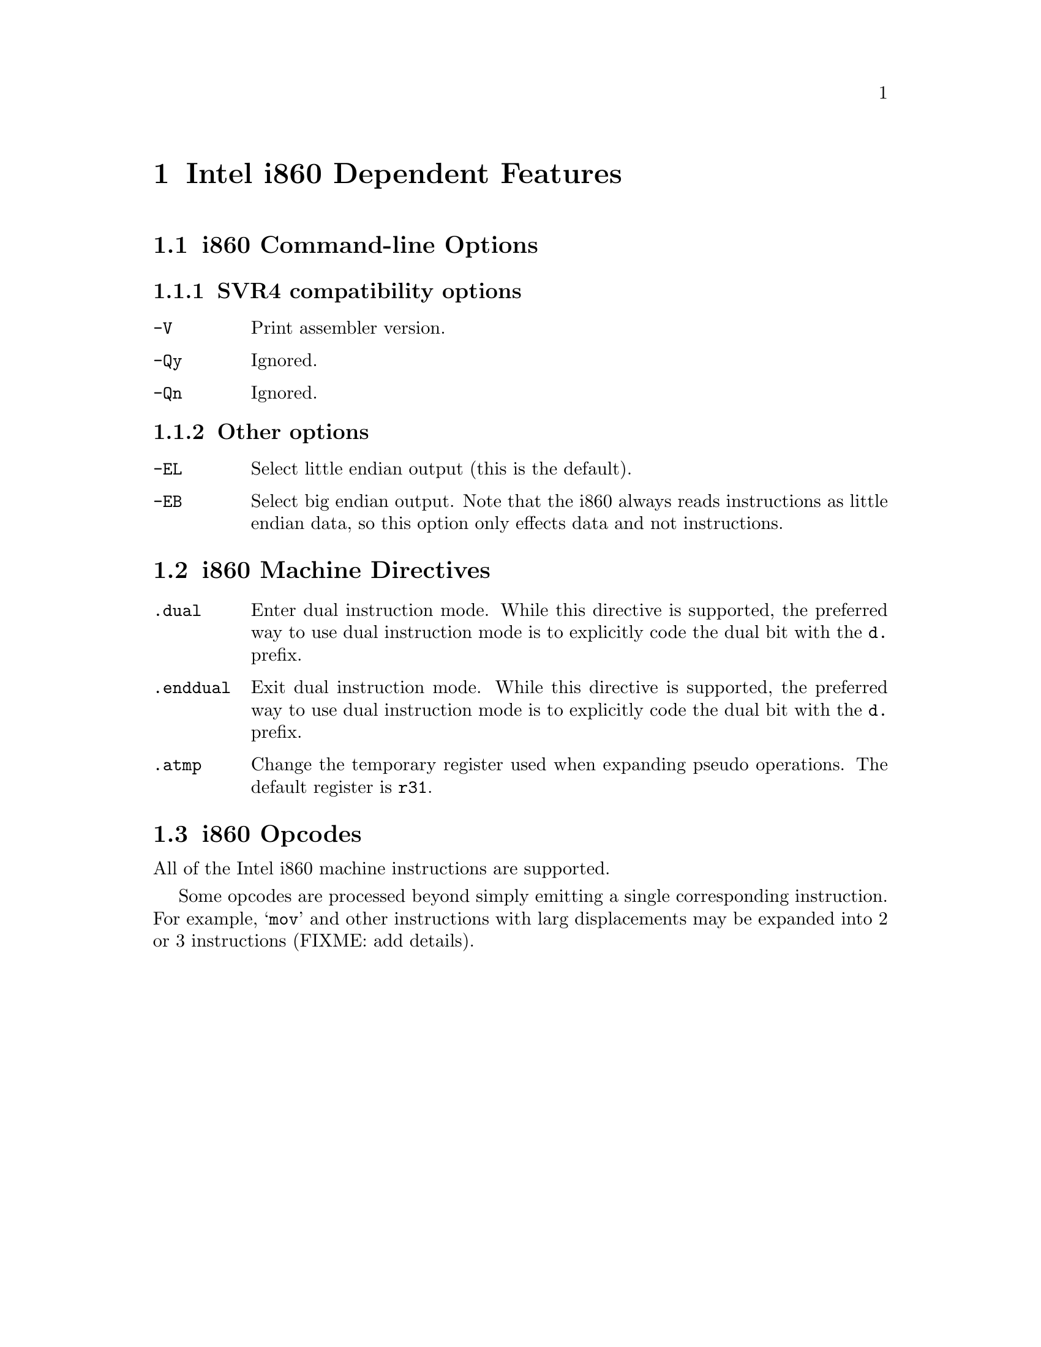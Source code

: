 @c Copyright (C) 2000 Free Software Foundation, Inc.
@c This is part of the GAS manual.
@c For copying conditions, see the file as.texinfo.
@ifset GENERIC
@page
@node i860-Dependent
@chapter Intel i860 Dependent Features
@end ifset
@ifclear GENERIC
@node Machine Dependencies
@chapter Intel i860 Dependent Features
@end ifclear

@ignore
@c FIXME: This is basically a stub for i860. There is tons more information
that I will add later (jle@cygnus.com). The assembler is still being
written. The i860 assembler that existed previously was never finished
and doesn't even build. Further, its not BFD_ASSEMBLER and it doesn't
do ELF (it doesn't do anything, but you get the point).
@end ignore

@cindex i860 support
@menu
* Options-i860::                i860 Command-line Options
* Directives-i860::             i860 Machine Directives
* Opcodes for i860::            i860 Opcodes
@end menu

@node Options-i860

@section i860 Command-line Options
@subsection SVR4 compatibility options 
@table @code
@item -V
Print assembler version.
@item -Qy
Ignored.
@item -Qn
Ignored.
@end table
@subsection Other options 
@table @code
@item -EL
Select little endian output (this is the default).
@item -EB
Select big endian output. Note that the i860 always reads instructions
as little endian data, so this option only effects data and not
instructions.
@end table

@node Directives-i860
@section i860 Machine Directives

@cindex machine directives, i860
@cindex i860 machine directives

@table @code
@cindex @code{dual} directive, i860
@item .dual
Enter dual instruction mode. While this directive is supported, the
preferred way to use dual instruction mode is to explicitly code
the dual bit with the @code{d.} prefix.
@end table

@table @code
@cindex @code{enddual} directive, i860
@item .enddual
Exit dual instruction mode. While this directive is supported, the
preferred way to use dual instruction mode is to explicitly code
the dual bit with the @code{d.} prefix.
@end table

@table @code
@cindex @code{atmp} directive, i860
@item .atmp
Change the temporary register used when expanding pseudo operations. The
default register is @code{r31}.
@end table

@node Opcodes for i860
@section i860 Opcodes

@cindex opcodes, i860
@cindex i860 opcodes
All of the Intel i860 machine instructions are supported.

Some opcodes are processed beyond simply emitting a single corresponding
instruction. For example, @samp{mov} and other instructions with larg
displacements may be expanded into 2 or 3 instructions (FIXME: add details).


